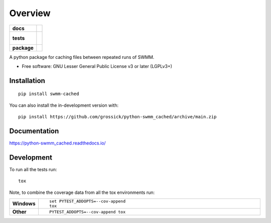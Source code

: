 ========
Overview
========

.. start-badges

.. list-table::
    :stub-columns: 1

    * - docs
      - |docs|
    * - tests
      - |
        |
    * - package
      - | |version| |wheel| |supported-versions| |supported-implementations|
        | |commits-since|
.. |docs| image:: https://readthedocs.org/projects/python-swmm_cached/badge/?style=flat
    :target: https://python-swmm_cached.readthedocs.io/
    :alt: Documentation Status

.. |version| image:: https://img.shields.io/pypi/v/swmm-cached.svg
    :alt: PyPI Package latest release
    :target: https://pypi.org/project/swmm-cached

.. |wheel| image:: https://img.shields.io/pypi/wheel/swmm-cached.svg
    :alt: PyPI Wheel
    :target: https://pypi.org/project/swmm-cached

.. |supported-versions| image:: https://img.shields.io/pypi/pyversions/swmm-cached.svg
    :alt: Supported versions
    :target: https://pypi.org/project/swmm-cached

.. |supported-implementations| image:: https://img.shields.io/pypi/implementation/swmm-cached.svg
    :alt: Supported implementations
    :target: https://pypi.org/project/swmm-cached

.. |commits-since| image:: https://img.shields.io/github/commits-since/grossick/python-swmm_cached/v0.0.0.svg
    :alt: Commits since latest release
    :target: https://github.com/grossick/python-swmm_cached/compare/v0.0.0...main



.. end-badges

A python package for caching files between repeated runs of SWMM.

* Free software: GNU Lesser General Public License v3 or later (LGPLv3+)

Installation
============

::

    pip install swmm-cached

You can also install the in-development version with::

    pip install https://github.com/grossick/python-swmm_cached/archive/main.zip


Documentation
=============


https://python-swmm_cached.readthedocs.io/


Development
===========

To run all the tests run::

    tox

Note, to combine the coverage data from all the tox environments run:

.. list-table::
    :widths: 10 90
    :stub-columns: 1

    - - Windows
      - ::

            set PYTEST_ADDOPTS=--cov-append
            tox

    - - Other
      - ::

            PYTEST_ADDOPTS=--cov-append tox
